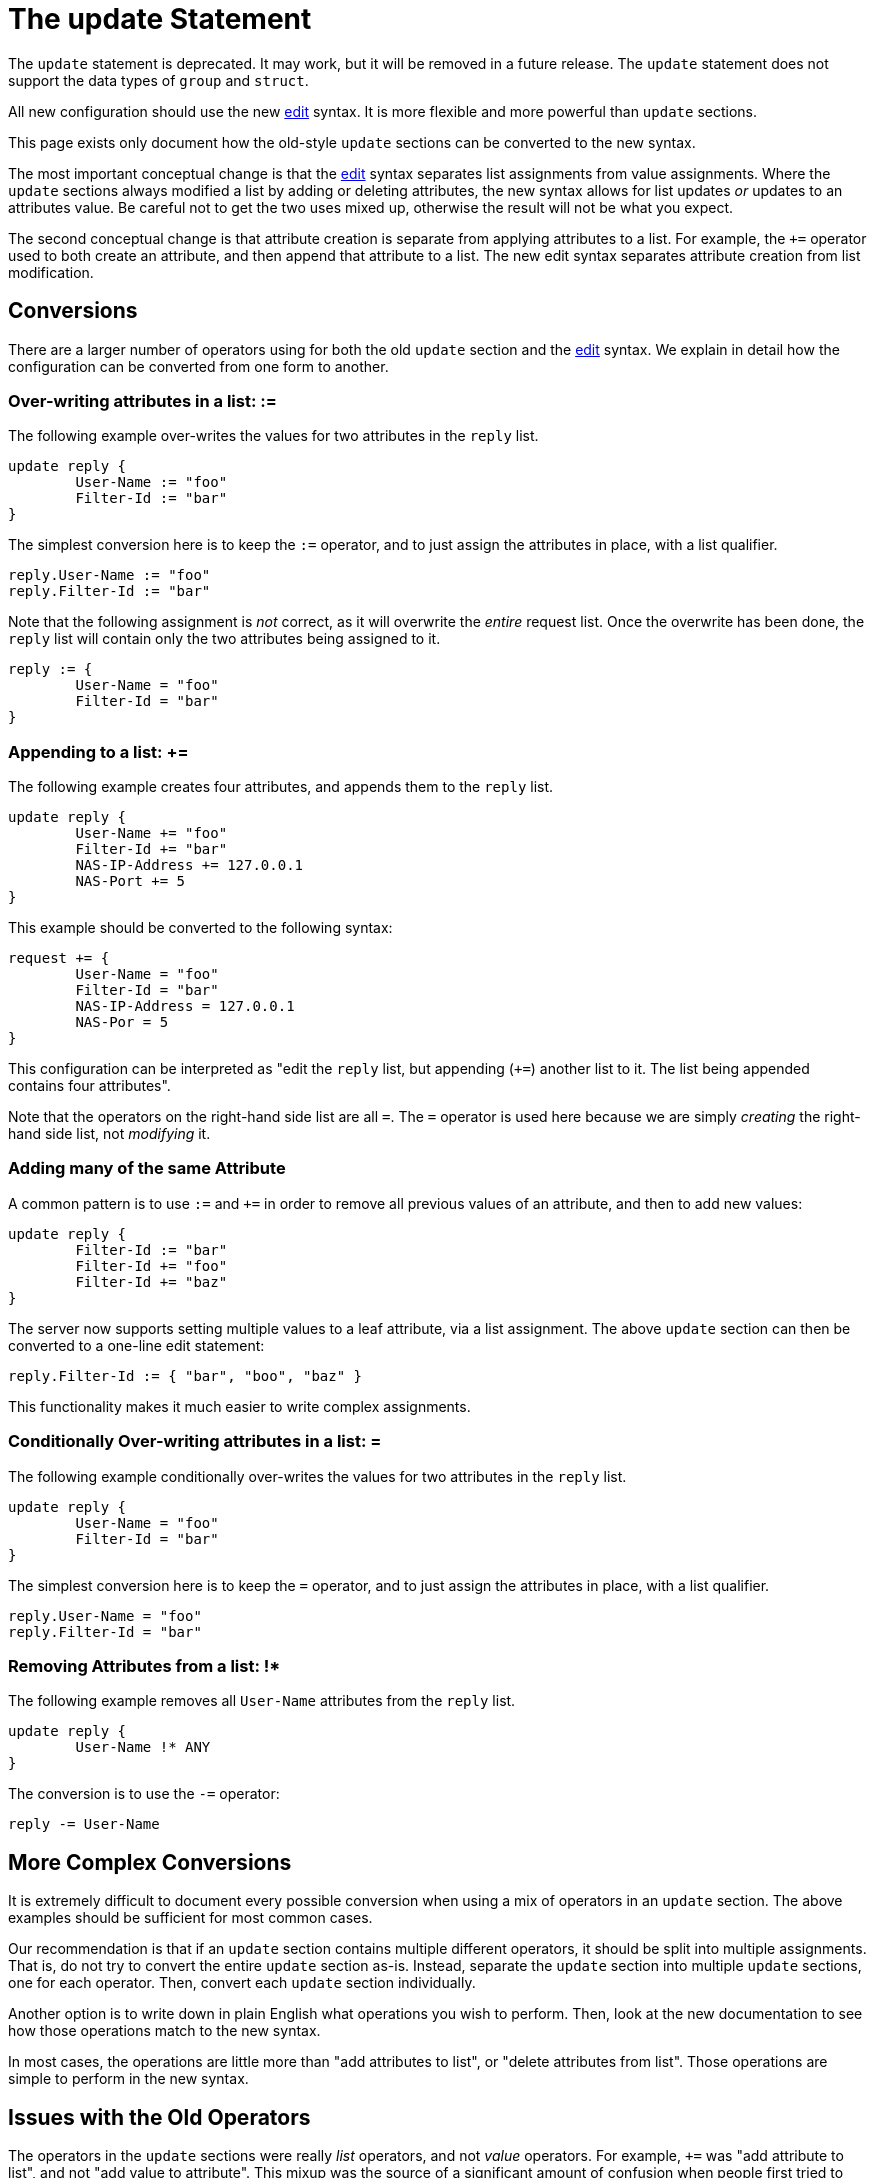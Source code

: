 = The update Statement

The `update` statement is deprecated.  It may work, but it will be
removed in a future release.  The `update` statement does not support
the data types of `group` and `struct`.

All new configuration should use the new xref:unlang/edit.adoc[edit]
syntax.  It is more flexible and more powerful than `update` sections.

This page exists only document how the old-style `update` sections can
be converted to the new syntax.

The most important conceptual change is that the
xref:unlang/edit.adoc[edit] syntax separates list assignments from
value assignments.  Where the `update` sections always modified a list
by adding or deleting attributes, the new syntax allows for list
updates _or_ updates to an attributes value.  Be careful not to get
the two uses mixed up, otherwise the result will not be what you
expect.

The second conceptual change is that attribute creation is separate
from applying attributes to a list.  For example, the `+=` operator
used to both create an attribute, and then append that attribute to a
list.  The new edit syntax separates attribute creation from list
modification.

== Conversions

There are a larger number of operators using for both the old `update`
section and the xref:unlang/edit.adoc[edit] syntax.  We explain in
detail how the configuration can be converted from one form to another.

=== Over-writing attributes in a list: :=

The following example over-writes the values for two attributes in the
`reply` list.

[source,unlang]
----
update reply {
	User-Name := "foo"
	Filter-Id := "bar"
}
----

The simplest conversion here is to keep the `:=` operator, and to just
assign the attributes in place, with a list qualifier.

[source,unlang]
----
reply.User-Name := "foo"
reply.Filter-Id := "bar"
----

Note that the following assignment is _not_ correct, as it will
overwrite the _entire_ request list.  Once the overwrite has been
done, the `reply` list will contain only the two attributes being
assigned to it.

[source,unlang]
----
reply := {
	User-Name = "foo"
	Filter-Id = "bar"
}
----

=== Appending to a list: +=

The following example creates four attributes, and appends them to the
`reply` list.

[source,unlang]
----
update reply {
	User-Name += "foo"
	Filter-Id += "bar"
	NAS-IP-Address += 127.0.0.1
	NAS-Port += 5
}
----

This example should be converted to the following syntax:

[source,unlang]
----
request += {
	User-Name = "foo"
	Filter-Id = "bar"
	NAS-IP-Address = 127.0.0.1
	NAS-Por = 5
}
----

This configuration can be interpreted as "edit the `reply` list,
but appending (`+=`) another list to it.  The list being appended
contains four attributes".

Note that the operators on the right-hand side list are all `=`.  The
`=` operator is used here because we are simply _creating_ the
right-hand side list, not _modifying_ it.

=== Adding many of the same Attribute

A common pattern is to use `:=` and `+=` in order to remove all
previous values of an attribute, and then to add new values:

[source,unlang]
----
update reply {
	Filter-Id := "bar"
	Filter-Id += "foo"
	Filter-Id += "baz"
}
----

The server now supports setting multiple values to a leaf attribute,
via a list assignment.  The above `update` section can then be
converted to a one-line edit statement:

[source,unlang]
----
reply.Filter-Id := { "bar", "boo", "baz" }
----

This functionality makes it much easier to write complex assignments.

=== Conditionally Over-writing attributes in a list: =

The following example conditionally over-writes the values for two attributes in the
`reply` list.

[source,unlang]
----
update reply {
	User-Name = "foo"
	Filter-Id = "bar"
}
----

The simplest conversion here is to keep the `=` operator, and to just
assign the attributes in place, with a list qualifier.

[source,unlang]
----
reply.User-Name = "foo"
reply.Filter-Id = "bar"
----

=== Removing Attributes from a list: !*

The following example removes all `User-Name` attributes from the `reply` list.

[source,unlang]
----
update reply {
	User-Name !* ANY
}
----

The conversion is to use the `-=` operator:

[source,unlang]
----
reply -= User-Name
----

== More Complex Conversions

It is extremely difficult to document every possible conversion when
using a mix of operators in an `update` section.  The above examples
should be sufficient for most common cases.

Our recommendation is that if an `update` section contains multiple
different operators, it should be split into multiple assignments.
That is, do not try to convert the entire `update` section as-is.
Instead, separate the `update` section into multiple `update`
sections, one for each operator.  Then, convert each `update` section
individually.

Another option is to write down in plain English what operations you
wish to perform.  Then, look at the new documentation to see how those
operations match to the new syntax.

In most cases, the operations are little more than "add attributes to
list", or "delete attributes from list".  Those operations are simple
to perform in the new syntax.

== Issues with the Old Operators

The operators in the `update` sections were really _list_ operators,
and not _value_ operators.  For example, `+=` was "add attribute to
list", and not "add value to attribute".  This mixup was the source of
a significant amount of confusion when people first tried to use
FreeRADIUS.

In addition, using `+=` to manipulate lists meant that it was
impossible to use that operator for adding values.  The follow-on
effect was that math had to be done using the `%{expr:...}` expansion,
which was confusing and difficult to document.  Changing the syntax
allowed the separation of list assignments from value modifications,
which meant that xref:unlang/expression.adoc[expressions] became
became simpler.

// Copyright (C) 2025 Network RADIUS SAS.  Licenced under CC-by-NC 4.0.
// This documentation was developed by Network RADIUS SAS.
